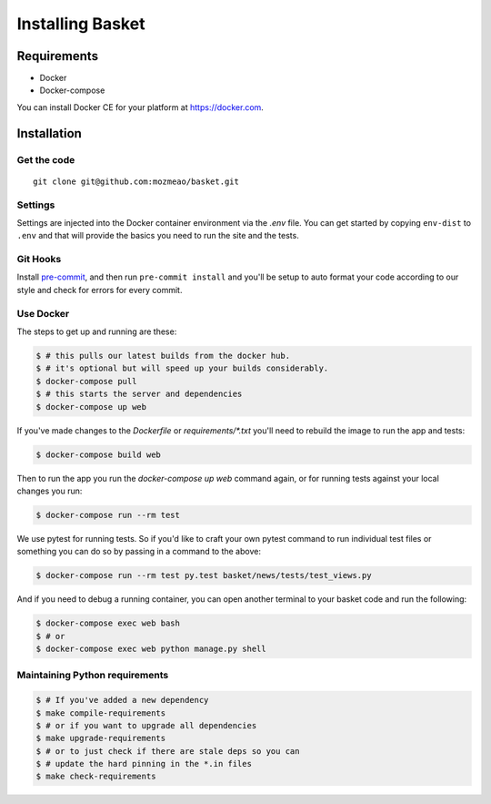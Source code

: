 .. This Source Code Form is subject to the terms of the Mozilla Public
.. License, v. 2.0. If a copy of the MPL was not distributed with this
.. file, You can obtain one at http://mozilla.org/MPL/2.0/.

.. _install:

=================
Installing Basket
=================

Requirements
============

* Docker
* Docker-compose

You can install Docker CE for your platform at https://docker.com.

Installation
============

Get the code
------------

::

    git clone git@github.com:mozmeao/basket.git

Settings
--------

Settings are injected into the Docker container environment via the `.env` file. You can
get started by copying ``env-dist`` to ``.env`` and that will
provide the basics you need to run the site and the tests.

Git Hooks
---------

Install `pre-commit <https://pre-commit.com/#install>`_, and then run ``pre-commit install`` and you'll be setup to auto format your
code according to our style and check for errors for every commit.

Use Docker
----------

The steps to get up and running are these:

.. code-block:: bash

    $ # this pulls our latest builds from the docker hub.
    $ # it's optional but will speed up your builds considerably.
    $ docker-compose pull
    $ # this starts the server and dependencies
    $ docker-compose up web

If you've made changes to the `Dockerfile` or `requirements/*.txt` you'll need to rebuild the image to run the app and tests:

.. code-block:: bash

    $ docker-compose build web

Then to run the app you run the `docker-compose up web` command again, or for running tests against your local changes you run:

.. code-block:: bash

    $ docker-compose run --rm test

We use pytest for running tests. So if you'd like to craft your own pytest command to run individual test files or something
you can do so by passing in a command to the above:

.. code-block:: bash

    $ docker-compose run --rm test py.test basket/news/tests/test_views.py

And if you need to debug a running container, you can open another terminal to your basket code and run the following:

.. code-block:: bash

    $ docker-compose exec web bash
    $ # or
    $ docker-compose exec web python manage.py shell


Maintaining Python requirements
-------------------------------

.. code-block:: bash

    $ # If you've added a new dependency
    $ make compile-requirements
    $ # or if you want to upgrade all dependencies
    $ make upgrade-requirements
    $ # or to just check if there are stale deps so you can
    $ # update the hard pinning in the *.in files
    $ make check-requirements


